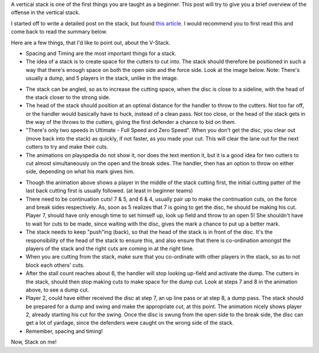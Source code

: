 .. link:
.. description:
.. tags: stack, offense, strategy
.. date: 2013/04/19 07:45:53
.. title: Vert Stack: The Basics
.. slug: vert-stack-the-basics
.. author: punchagan

A vertical stack is one of the first things you are taught as a
beginner.  This post will try to give you a brief overview of the
offense in the vertical stack.

.. TEASER_END

I started off to write a detailed post on the stack, but found `this
article <http://www.ultimatehandbook.com/basics/the-stack/#3>`_.  I
would recommend you to first read this and come back to read the
summary below.

Here are a few things, that I'd like to point out, about the V-Stack.

- Spacing and Timing are the most important things for a stack.

- The idea of a stack is to create space for the cutters to cut into.
  The stack should therefore be positioned in such a way that there's
  enough space on both the open side and the force side.  Look at the
  image below. Note: There's usually a dump, and 5 players in the
  stack, unlike in the image.

.. image:: https://upload.wikimedia.org/wikipedia/commons/9/99/Ultimate-vertical_stack.png
    :align: center
    :width: 512

- The stack can be angled, so as to increase the cutting space, when
  the disc is close to a sideline, with the head of the stack closer
  to the strong side.

- The head of the stack should position at an optimal distance for the
  handler to throw to the cutters.  Not too far off, or the handler
  would basically have to huck, instead of a clean pass.  Not too
  close, or the head of the stack gets in the way of the throws to the
  cutters, giving the first defender a chance to bid on them.

- "There's only two speeds in Ultimate - Full Speed and Zero Speed".
  When you don't get the disc, you clear out (move back into the
  stack) as quickly, if not faster, as you made your cut.  This will
  clear the lane out for the next cutters to try and make their cuts.

- The animations on playspedia do not show it, nor does the text
  mention it, but it is a good idea for two cutters to cut almost
  simultaneously on the open and the break sides.  The handler, then
  has an option to throw on either side, depending on what his mark
  gives him.


.. raw:: html

    <div class="align-center">

    <iframe id="play_131"
    src="http://www.playspedia.com/play/embed/id/131" height="830px"
    width="525px" scrolling="no" frameborder="0" marginwidth="0"
    marginheight="0" ></iframe>

    </div>

- Though the animation above shows a player in the middle of the stack
  cutting first, the initial cutting patter of the last back cutting
  first is usually followed. (at least in beginner teams)

- There need to be continuation cuts!  7 & 5, and 6 & 4, usually pair
  up to make the continuation cuts, on the force and break sides
  respectively.  As, soon as 5 realizes that 7 is going to get the
  disc, he should be making his cut.  Player 7, should have only
  enough time to set himself up, look up field and throw to an open 5!
  She shouldn't have to wait for cuts to be made, since waiting with
  the disc, gives the mark a chance to put up a better mark.

- The stack needs to keep "push"ing (back), so that the head of the
  stack is in front of the disc.  It's the responsibility of the head
  of the stack to ensure this, and also ensure that there is
  co-ordination amongst the players of the stack and the right cuts
  are coming in at the right time.

- When you are cutting from the stack, make sure that you co-ordinate
  with other players in the stack, so as to not block each others'
  cuts.

- After the stall count reaches about 6, the handler will stop looking
  up-field and activate the dump.  The cutters in the stack, should
  then stop making cuts to make space for the dump cut.  Look at steps
  7 and 8 in the animation above, to see a dump cut.

- Player 2, could have either received the disc at step 7, an up line
  pass or at step 8, a dump pass.  The stack should be prepared for a
  dump and swing and make the appropriate cut, at this point.  The
  animation nicely shows player 2, already starting his cut for the
  swing.  Once the disc is swung from the open side to the break side,
  the disc can get a lot of yardage, since the defenders were caught
  on the wrong side of the stack.

- Remember, spacing and timing!

Now, Stack on me!
